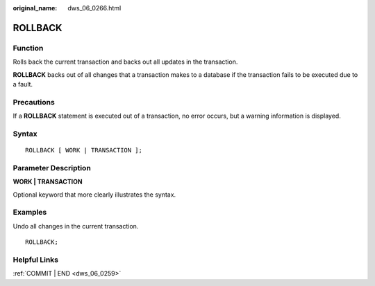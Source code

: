 :original_name: dws_06_0266.html

.. _dws_06_0266:

ROLLBACK
========

Function
--------

Rolls back the current transaction and backs out all updates in the transaction.

**ROLLBACK** backs out of all changes that a transaction makes to a database if the transaction fails to be executed due to a fault.

Precautions
-----------

If a **ROLLBACK** statement is executed out of a transaction, no error occurs, but a warning information is displayed.

Syntax
------

::

   ROLLBACK [ WORK | TRANSACTION ];

Parameter Description
---------------------

**WORK \| TRANSACTION**

Optional keyword that more clearly illustrates the syntax.

Examples
--------

Undo all changes in the current transaction.

::

   ROLLBACK;

Helpful Links
-------------

:ref:`COMMIT | END <dws_06_0259>`
